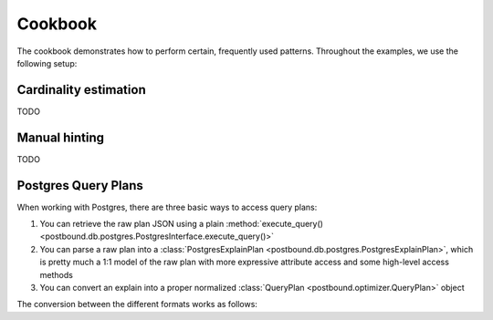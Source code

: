 Cookbook
========

The cookbook demonstrates how to perform certain, frequently used patterns.
Throughout the examples, we use the following setup:

.. ipython:: python

    import postbound as pb
    pg_instance = pb.postgres.connect(config_file=".psycopg_connection")
    stats = pb.workloads.stats()

.. _cardinality-estimation:

Cardinality estimation
----------------------

TODO

Manual hinting
--------------

TODO

Postgres Query Plans
--------------------

When working with Postgres, there are three basic ways to access query plans:

1. You can retrieve the raw plan JSON using a plain :method:`execute_query() <postbound.db.postgres.PostgresInterface.execute_query()>`
2. You can parse a raw plan into a :class:`PostgresExplainPlan <postbound.db.postgres.PostgresExplainPlan>`, which is pretty
   much a 1:1 model of the raw plan with more expressive attribute access and some high-level access methods
3. You can convert an explain into a proper normalized :class:`QueryPlan <postbound.optimizer.QueryPlan>` object

The conversion between the different formats works as follows:

.. ipython:: python

    query = stats["q-10"]
    explain_query = pb.transform.as_explain(query)
    raw_plan = pg_instance.execute_query(explain_query)
    raw_plan
    postgres_plan = pb.postgres.PostgresExplainPlan(raw_plan)
    print(postgres_plan.inspect())
    qep = postgres_plan.as_qep()
    print(qep.inspect())
